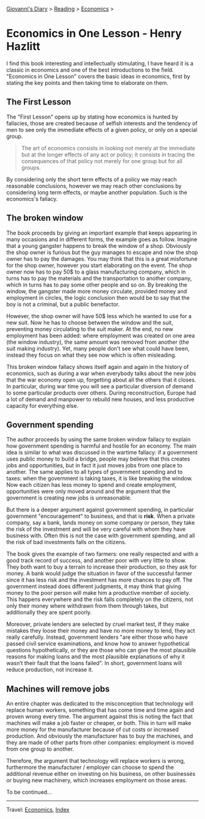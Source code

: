 #+startup: content indent

[[file:../../index.org][Giovanni's Diary]] > [[file:../reading.org][Reading]] > [[file:economics.org][Economics]] >

* Economics in One Lesson - Henry Hazlitt
#+INDEX: Giovanni's Diary!Reading!Economics!Economics in One Lesson

I find this book interesting and intellectually stimulating, I have
heard it is a classic in economics and one of the best introductions
to the field. "Economics in One Lesson" covers the basic ideas in
economics, first by stating the key points and then taking time to
elaborate on them.

** The First Lesson

The "First Lesson" opens up by stating how economics is hunted by
fallacies, those are created because of selfish interests and the
tendency of men to see only the immediate effects of a given policy,
or only on a special group.

#+BEGIN_QUOTE
The art of economics consists in looking not merely at the immediate
but at the longer effects of any act or policy; it consists in tracing
the consequences of that policy not merely for one group but for all
groups.
#+END_QUOTE

By considering only the short term effects of a policy we may reach
reasonable conclusions, however we may reach other conclusions by
considering long term effects, or maybe another population. Such is
the economics's fallacy.

** The broken window

The book proceeds by giving an important example that keeps appearing
in many occasions and in different forms, the example goes as
follow. Imagine that a young gangster happens to break the window of a
shop. Obviously the shop owner is furious but the guy manages to
escape and now the shop owner has to pay the damages. You may think
that this is a great misfortune for the shop owner, however you start
elaborating on the event. The shop owner now has to pay 50$ to a glass
manufacturing company, which in turns has to pay the materials and the
transportation to another company, which in turns has to pay some
other people and so on.  By breaking the window, the gangster made
more money circulate, provided money and employment in circles, the
logic conclusion then would be to say that the boy is not a criminal,
but a public benefactor.

However, the shop owner will have 50$ less which he wanted to use for
a new suit. Now he has to choose between the window and the suit,
preventing money circulating to the suit maker. At the end, no new
employment has been added: where employment was created on one area
(the window industry), the same amount was removed from another (the
suit making industry). Yet, many people don't see what could have been,
instead they focus on what they see now which is often misleading.

This broken window fallacy shows itself again and again in the history
of economics, such as during a war when everybody talks about the new
jobs that the war economy open up, forgetting about all the others
that it closes. In particular, during war time you will see a
particular diversion of demand to some particular products over
others. During reconstruction, Europe had a lot of demand and manpower
to rebuild new houses, and less productive capacity for everything
else.

** Government spending

The author proceeds by using the same broken window fallacy to explain
how government spending is harmful and hostile for an economy. The
main idea is similar to what was discussed in the wartime fallacy: if
a government uses public money to build a bridge, people may believe
that this creates jobs and opportunities, but in fact it just moves
jobs from one place to another. The same applies to all types of
government spending and to taxes: when the government is taking taxes,
it is like breaking the window. Now each citizen has less money to
spend and create employment, opportunities were only moved around and
the argument that the government is creating new jobs is unreasonable.

But there is a deeper argument against government spending, in
particular government "encouragement" to business, and that is
**risk**. When a private company, say a bank, lands money on some
company or person, they take the risk of the investment and will be
very careful with whom they have business with. Often this is not the
case with government spending, and all the risk of bad investments
falls on the citizens.

The book gives the example of two farmers: one really respected and
with a good track record of success, and another poor with very
little to show. They both want to buy a terrain to increase their
production, so they ask for money. A bank would judge the situation in
favor of the successful farmer since it has less risk and the
investment has more chances to pay off. The government instead does
different judgments, it may think that giving money to the poor
person will make him a productive member of society. This happens
everywhere and the risk falls completely on the citizens, not only
their money where withdrawn from them through takes, but additionally
they are spent poorly.

Moreover, private lenders are selected by cruel market test, If they
make mistakes they loose their money and have no more money to lend,
they act really carefully. Instead, government lenders "are either
those who have passed civil service examinations, and know how to
answer hypothetical questions hypothetically, or they are those who
can give the most plausible reasons for making loans and the most
plausible explanations of why it wasn’t their fault that the loans
failed". In short, government loans will reduce production, not
increase it.

** Machines will remove jobs

An entire chapter was dedicated to the misconception that technology
will replace human workers, something that has come time and time
again and proven wrong every time. The argument against this is noting
the fact that machines will make a job faster or cheaper, or both.
This in turn will make more money for the manufacturer because of cut
costs or increased production. And obviously the manufacturer has to
buy the machines, and they are made of other parts from other
companies: employment is moved from one group to another.

Therefore, the argument that technology will replace workers is wrong,
furthermore the manufacturer / employer can choose to spend the
additional revenue either on investing on his business, on other
businesses or buying new machinery, which increases employment on
those areas.

To be continued...

-----

Travel: [[file:economics.org][Economics]], [[file:../../theindex.org][Index]] 

